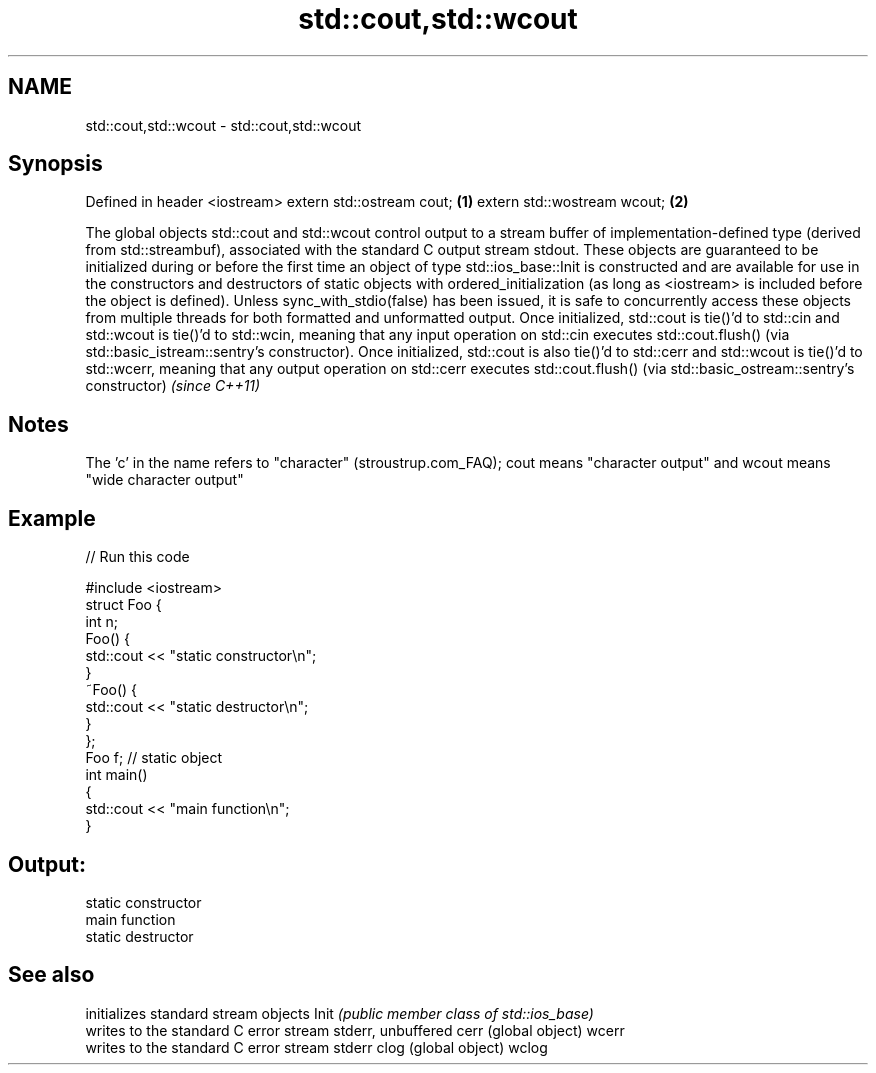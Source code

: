 .TH std::cout,std::wcout 3 "2020.03.24" "http://cppreference.com" "C++ Standard Libary"
.SH NAME
std::cout,std::wcout \- std::cout,std::wcout

.SH Synopsis

Defined in header <iostream>
extern std::ostream cout;    \fB(1)\fP
extern std::wostream wcout;  \fB(2)\fP

The global objects std::cout and std::wcout control output to a stream buffer of implementation-defined type (derived from std::streambuf), associated with the standard C output stream stdout.
These objects are guaranteed to be initialized during or before the first time an object of type std::ios_base::Init is constructed and are available for use in the constructors and destructors of static objects with ordered_initialization (as long as <iostream> is included before the object is defined).
Unless sync_with_stdio(false) has been issued, it is safe to concurrently access these objects from multiple threads for both formatted and unformatted output.
Once initialized, std::cout is tie()'d to std::cin and std::wcout is tie()'d to std::wcin, meaning that any input operation on std::cin executes std::cout.flush() (via std::basic_istream::sentry's constructor).
Once initialized, std::cout is also tie()'d to std::cerr and std::wcout is tie()'d to std::wcerr, meaning that any output operation on std::cerr executes std::cout.flush() (via std::basic_ostream::sentry's constructor) \fI(since C++11)\fP

.SH Notes

The 'c' in the name refers to "character" (stroustrup.com_FAQ); cout means "character output" and wcout means "wide character output"

.SH Example


// Run this code

  #include <iostream>
  struct Foo {
      int n;
      Foo() {
         std::cout << "static constructor\\n";
      }
      ~Foo() {
         std::cout << "static destructor\\n";
      }
  };
  Foo f; // static object
  int main()
  {
      std::cout << "main function\\n";
  }

.SH Output:

  static constructor
  main function
  static destructor


.SH See also


      initializes standard stream objects
Init  \fI(public member class of std::ios_base)\fP
      writes to the standard C error stream stderr, unbuffered
cerr  (global object)
wcerr
      writes to the standard C error stream stderr
clog  (global object)
wclog




